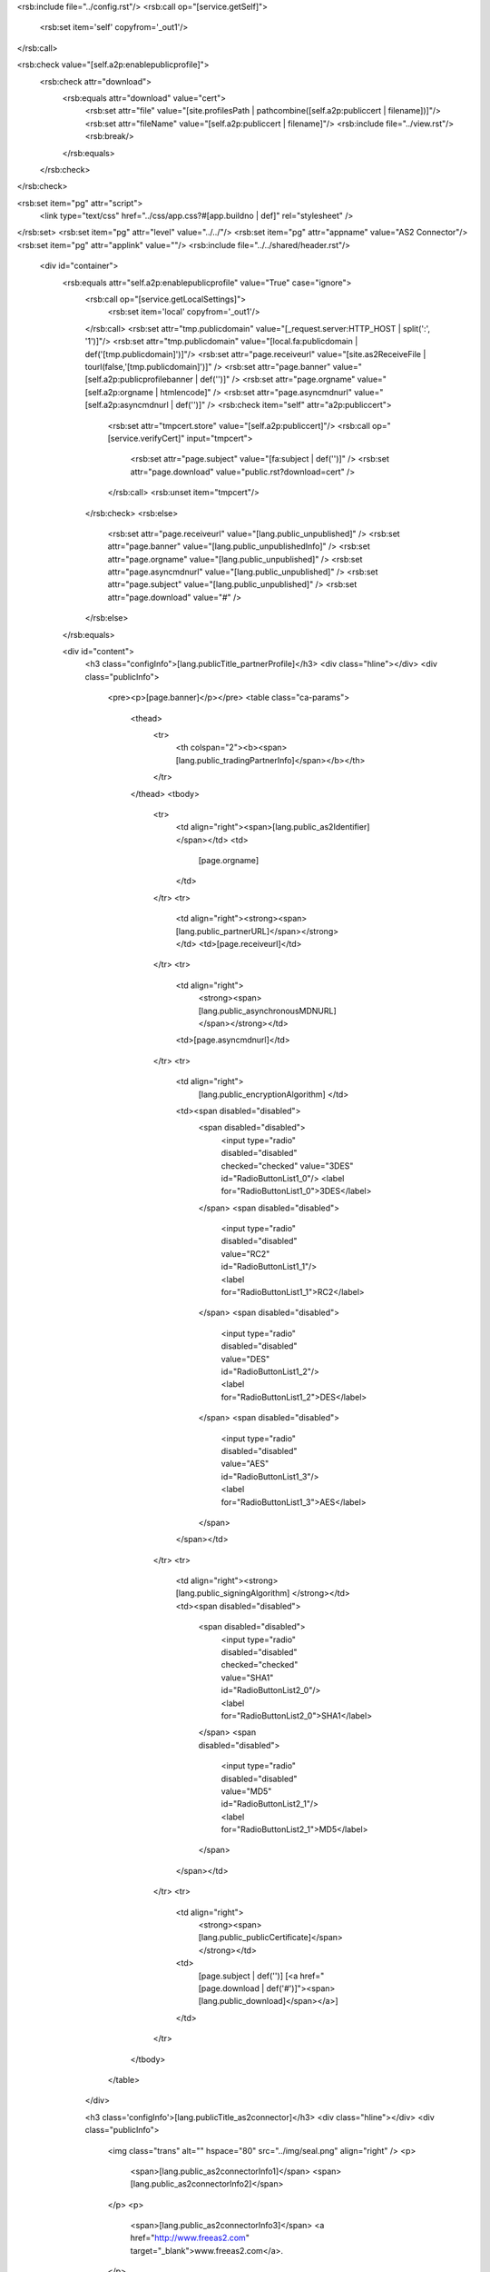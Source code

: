 <rsb:include file="../config.rst"/>
<rsb:call op="[service.getSelf]">
  <rsb:set item='self' copyfrom='_out1'/>
</rsb:call>

<rsb:check value="[self.a2p:enablepublicprofile]">
  <rsb:check attr="download">
    <rsb:equals attr="download" value="cert">
      <rsb:set attr="file" value="[site.profilesPath | pathcombine([self.a2p:publiccert | filename])]"/>
      <rsb:set attr="fileName" value="[self.a2p:publiccert | filename]"/>            
      <rsb:include file="../view.rst"/>
      <rsb:break/>
    </rsb:equals>
  </rsb:check>
</rsb:check>

<rsb:set item="pg" attr="script">
  <link type="text/css" href="../css/app.css?#[app.buildno | def]" rel="stylesheet" />  
</rsb:set>
<rsb:set item="pg" attr="level" value="../../"/>
<rsb:set item="pg" attr="appname" value="AS2 Connector"/>
<rsb:set item="pg" attr="applink" value=""/>
<rsb:include file="../../shared/header.rst"/>

  <div id="container">
    <rsb:equals attr="self.a2p:enablepublicprofile" value="True" case="ignore">
      <rsb:call op="[service.getLocalSettings]">
        <rsb:set item='local' copyfrom='_out1'/>
      </rsb:call>
      <rsb:set attr="tmp.publicdomain" value="[_request.server:HTTP_HOST | split(':', '1')]"/>
      <rsb:set attr="tmp.publicdomain" value="[local.fa:publicdomain | def('[tmp.publicdomain]')]"/>
      <rsb:set attr="page.receiveurl" value="[site.as2ReceiveFile | tourl(false,'[tmp.publicdomain]')]" />
      <rsb:set attr="page.banner" value="[self.a2p:publicprofilebanner | def('')]" />
      <rsb:set attr="page.orgname" value="[self.a2p:orgname | htmlencode]" />
      <rsb:set attr="page.asyncmdnurl" value="[self.a2p:asyncmdnurl | def('')]" />
      <rsb:check item="self" attr="a2p:publiccert">
        <rsb:set attr="tmpcert.store" value="[self.a2p:publiccert]"/>
        <rsb:call op="[service.verifyCert]" input="tmpcert">
          <rsb:set attr="page.subject" value="[fa:subject | def('')]" />
          <rsb:set attr="page.download" value="public.rst?download=cert" />
        </rsb:call>
        <rsb:unset item="tmpcert"/>
      </rsb:check>
      <rsb:else>
        <rsb:set attr="page.receiveurl" value="[lang.public_unpublished]" />
        <rsb:set attr="page.banner" value="[lang.public_unpublishedInfo]" />
        <rsb:set attr="page.orgname" value="[lang.public_unpublished]" />
        <rsb:set attr="page.asyncmdnurl" value="[lang.public_unpublished]" />
        <rsb:set attr="page.subject" value="[lang.public_unpublished]" />
        <rsb:set attr="page.download" value="#" />
      </rsb:else>
    </rsb:equals>

    <div id="content">
      <h3 class="configInfo">[lang.publicTitle_partnerProfile]</h3>
      <div class="hline"></div>
      <div class="publicInfo">
        <pre><p>[page.banner]</p></pre>
        <table class="ca-params">
          <thead>
            <tr>
              <th colspan="2"><b><span>[lang.public_tradingPartnerInfo]</span></b></th>
            </tr>
          </thead>
          <tbody>
            <tr>
              <td align="right"><span>[lang.public_as2Identifier]</span></td>
              <td>
                [page.orgname]
              </td>
            </tr>
            <tr>
              <td align="right"><strong><span>[lang.public_partnerURL]</span></strong></td>
              <td>[page.receiveurl]</td>
            </tr>
            <tr>
              <td align="right">
                <strong><span>[lang.public_asynchronousMDNURL]</span></strong></td>
              <td>[page.asyncmdnurl]</td>
            </tr>
            <tr>
              <td align="right">
                [lang.public_encryptionAlgorithm] </td>
              <td><span disabled="disabled">
                <span disabled="disabled">
                  <input type="radio" disabled="disabled" checked="checked" value="3DES" id="RadioButtonList1_0"/>
                  <label for="RadioButtonList1_0">3DES</label>
                </span>
                <span disabled="disabled">
                  <input type="radio" disabled="disabled" value="RC2" id="RadioButtonList1_1"/>
                  <label for="RadioButtonList1_1">RC2</label>
                </span>
                <span disabled="disabled">
                  <input type="radio" disabled="disabled" value="DES" id="RadioButtonList1_2"/>
                  <label for="RadioButtonList1_2">DES</label>
                </span>
                <span disabled="disabled">
                  <input type="radio" disabled="disabled" value="AES" id="RadioButtonList1_3"/>
                  <label for="RadioButtonList1_3">AES</label>
                </span>
              </span></td>
            </tr>
            <tr>
              <td align="right"><strong>[lang.public_signingAlgorithm] </strong></td>
              <td><span disabled="disabled">
                <span disabled="disabled">
                  <input type="radio" disabled="disabled" checked="checked" value="SHA1" id="RadioButtonList2_0"/>
                  <label for="RadioButtonList2_0">SHA1</label>
                </span>
                <span disabled="disabled">
                  <input type="radio" disabled="disabled" value="MD5" id="RadioButtonList2_1"/>
                  <label for="RadioButtonList2_1">MD5</label>
                </span>
              </span></td>
            </tr>
            <tr>
              <td align="right">
                <strong><span>[lang.public_publicCertificate]</span></strong></td>
              <td>
                [page.subject | def('')]
                \[<a href="[page.download | def('#')]"><span>[lang.public_download]</span></a>\]
              </td>
            </tr>
          </tbody>
        </table>
      </div>
      
      <h3 class='configInfo'>[lang.publicTitle_as2connector]</h3>
      <div class="hline"></div>
      <div class="publicInfo">
        <img class="trans" alt="" hspace="80" src="../img/seal.png" align="right" />
        <p>
          <span>[lang.public_as2connectorInfo1]</span>
          <span>[lang.public_as2connectorInfo2]</span>
        </p>
        <p>
          <span>[lang.public_as2connectorInfo3]</span>
          <a href="http://www.freeas2.com" target="_blank">www.freeas2.com</a>.
        </p>
      </div>
    </div>
  </div>
<!--footer-->
<rsb:include file="../footer.rst"/>
